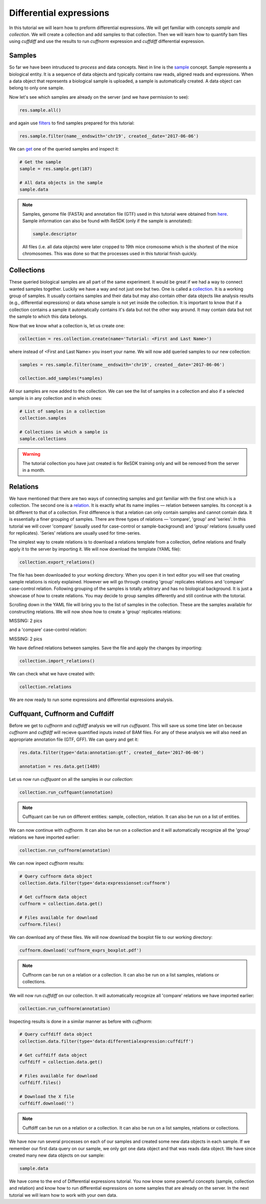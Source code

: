 .. _tutorial-diffexp:

========================
Differential expressions
========================

In this tutorial we will learn how to preform differential expressions. We will get familiar
with concepts *sample* and *collection*. We will create a collection and add samples to that 
collection. Then we will learn how to quantify bam files using *cuffdiff* and use the results
to run *cuffnorm* expression and *cuffdiff* differential expression.

Samples
=======

So far we have been intruduced to *process* and data concepts. Next in line is the `sample`_
concept. Sample represents a biological entity. It is a sequence of data objects and typically
contains raw reads, aligned reads and expressions. When a data object that represents a biological 
sample is uploaded, a sample is automatically created. A data object can belong to only one sample.

.. _sample: http://resdk.readthedocs.io/en/latest/ref.html#resdk.resources.Sample

Now let's see which samples are already on the server (and we have permission to see):

.. code-block:: python

	res.sample.all()

and again use `filters`_ to find samples prepared for this tutorial:

.. _filters: http://resdk.readthedocs.io/en/latest/ref.html#resdk.ResolweQuery

.. code-block:: python

	res.sample.filter(name__endswith='chr19', created__date='2017-06-06')

We can `get`_ one of the queried samples and inspect it:

.. _get: http://resdk.readthedocs.io/en/latest/ref.html#resdk.ResolweQuery.get

.. code-block:: python

	# Get the sample
	sample = res.sample.get(187)

	# All data objects in the sample
	sample.data

.. Note::

	Samples, genome file (FASTA) and annotation file (GTF) used in this tutorial were obtained from `here`_.
	Sample information can also be found with ReSDK (only if the sample is annotated):

	.. code-block:: python

		sample.descriptor
	  
	.. _here: https://www.ncbi.nlm.nih.gov/geo/query/acc.cgi?acc=GSE71234

	All files (i.e. all data objects) were later cropped to 19th mice cromosome which is the shortest of the
	mice chromosomes. This was done so that the processes used in this tutorial finish quickly.

Collections
===========

These queried biological samples are all part of the same experiment. It would be great if we had
a way to connect wanted samples together. Luckily we have a way and not just one but two. One is
called a `collection`_. It is a working group of samples. It usually contains samples and their
data but may also contain other data objects like analysis results (e.g., differential expressions)
or data whose sample is not yet inside the collection. It is important to know that if a collection
contains a sample it automatically contains it's data but not the other way around. It may contain
data but not the sample to which this data belongs. 

.. _collection: http://resdk.readthedocs.io/en/latest/ref.html#resdk.resources.Collection

Now that we know what a collection is, let us create one:

.. code-block:: python

	collection = res.collection.create(name='Tutorial: <First and Last Name>')

where instead of <First and Last Name> you insert your name. We will now add queried samples to
our new collection:

.. code-block:: python

	samples = res.sample.filter(name__endswith='chr19', created__date='2017-06-06')

	collection.add_samples(*samples)  

All our samples are now added to the collection. We can see the list of samples in a collection
and also if a selected sample is in any collection and in which ones:

.. code-block:: python
	
	# List of samples in a collection
	collection.samples

	# Collections in which a sample is
	sample.collections

.. warning::

	The tutorial collection you have just created is for ReSDK training only and will be
	removed from the server in a month. 

Relations
=========

We have mentioned that there are two ways of connecting samples and got familiar with the
first one which is a collection. The second one is a `relation`_. It is exactly what its name
implies — relation between samples. Its concept is a bit different to that of a collection.
First difference is that a relation can only contain samples and cannot contain data. It
is essentially a finer grouping of samples. There are three types of relations — 'compare',
'group' and 'series'. In this tutorial we will cover 'compare' (usually used for case-control or
sample-background) and 'group' relations (usually used for replicates). 'Series' relations are
usually used for time-series.        

.. _relation: http://resdk.readthedocs.io/en/latest/ref.html#resdk.resources.Relation 

The simplest way to create relations is to download a  relations template from a collection,
define relations and finally apply it to the server by importing it. We will now download the
template (YAML file):

.. code-block:: python

	collection.export_relations()

The file has been downloaded to your working directory. When you open it in text editor you will
see that creating sample relations is nicely explained. However we will go through creating 'group'
replicates relations and 'compare' case-control relation. Following grouping of the samples is
totally arbitrary and has no biological background. It is just a showcase of how to create relations.
You may decide to group samples differently and still continue with the totorial.

Scrolling down in the YAML file will bring you to the list of samples in the collection. These are
the samples available for constructing relations. We will now show how to create a 'group' replicates
relations:

MISSING: 2 pics

and a 'compare' case-control relation:

MISSING: 2 pics

We have defined relations between samples. Save the file and apply the changes by importing:

.. code-block:: python

	collection.import_relations()

We can check what we have created with:

.. code-block:: python

	collection.relations

We are now ready to run some expressions and differential expressions analysis.

Cuffquant, Cuffnorm and Cuffdiff
================================

Before we get to *cuffnorm* and *cuffdiff* analysis we will run *cuffquant*. This will save
us some time later on because *cuffnorm* and *cuffdiff* will recieve quantified inputs insted of
BAM files. For any of these analysis we will also need an appropriate annotation file (GTF, GFF).
We can query and get it:

.. code-block:: python

	res.data.filter(type='data:annotation:gtf', created__date='2017-06-06') 
  
	annotation = res.data.get(1489)

Let us now run *cuffquant* on all the samples in our *collection*:

.. code-block:: python

	collection.run_cuffquant(annotation)

.. note::

	Cuffquant can be run on different entities: sample, collection, relation.
	It can also be run on a list of entities.

We can now continue with *cuffnorm*. It can also be run on a collection and it will automatically
recognize all the 'group' relations we have imported earlier:

.. code-block:: python

	collection.run_cuffnorm(annotation)

We can now inpect *cuffnorm* results:

.. code-block:: python

	# Query cuffnorm data object
	collection.data.filter(type='data:expressionset:cuffnorm')

	# Get cuffnorm data object
	cuffnorm = collection.data.get()

	# Files available for download
	cuffnorm.files()

We can download any of these files. We will now download the boxplot file to our working directory:

.. code-block:: python

	cuffnorm.download('cuffnorm_exprs_boxplot.pdf')

.. note::

	Cuffnorm can be run on a relation or a collection.
	It can also be run on a list samples, relations or collections.

We will now run *cuffdiff* on our collection. It will automatically recognize all 'compare'
relations we have imported earlier:

.. code-block:: python

	collection.run_cuffnorm(annotation)

Inspecting results is done in a similar manner as before with *cuffnorm*:

.. code-block:: python

	# Query cuffdiff data object
	collection.data.filter(type='data:differentialexpression:cuffdiff')

	# Get cuffdiff data object
	cuffdiff = collection.data.get()

	# Files available for download
	cuffdiff.files()

	# Download the X file
	cuffdiff.download('')

.. note::

	Cuffdiff can be run on a relation or a collection.
	It can also be run on a list samples, relations or collections.

We have now run several processes on each of our samples and created some new data objects in
each sample. If we remember our first data query on our sample, we only got one data object
and that was reads data object. We have since created many new data objects on our sample:

.. code-block:: python

	sample.data

We have come to the end of Differential expressions tutorial. You now know some powerful
concepts (sample, collection and relation) and know how to run differential expressions
on some samples that are already on the server. In the next tutorial we will learn how to
work with your own data.
